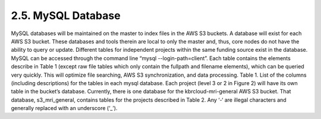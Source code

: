 2.5.	MySQL Database
--------------------
MySQL databases will be maintained on the master to index files in the AWS S3 buckets. A database will exist for each AWS S3 bucket. These databases and tools therein are local to only the master and, thus, core nodes do not have the ability to query or update. Different tables for independent projects within the same funding source exist in the database.
MySQL can be accessed through the command line “mysql --login-path=client”. Each table contains the elements describe in Table 1 (except raw file tables which only contain the fullpath and filename elements), which can be queried very quickly. This will optimize file searching, AWS S3 synchronization, and data processing.
Table 1. List of the columns (including descriptions) for the tables in each mysql database. Each project (level 3 or 2 in Figure 2) will have its own table in the bucket’s database.
Currently, there is one database for the kbrcloud-mri-general AWS S3 bucket. That database, s3_mri_general, contains tables for the projects described in Table 2. Any ‘-‘ are illegal characters and generally replaced with an underscore (‘_’).
